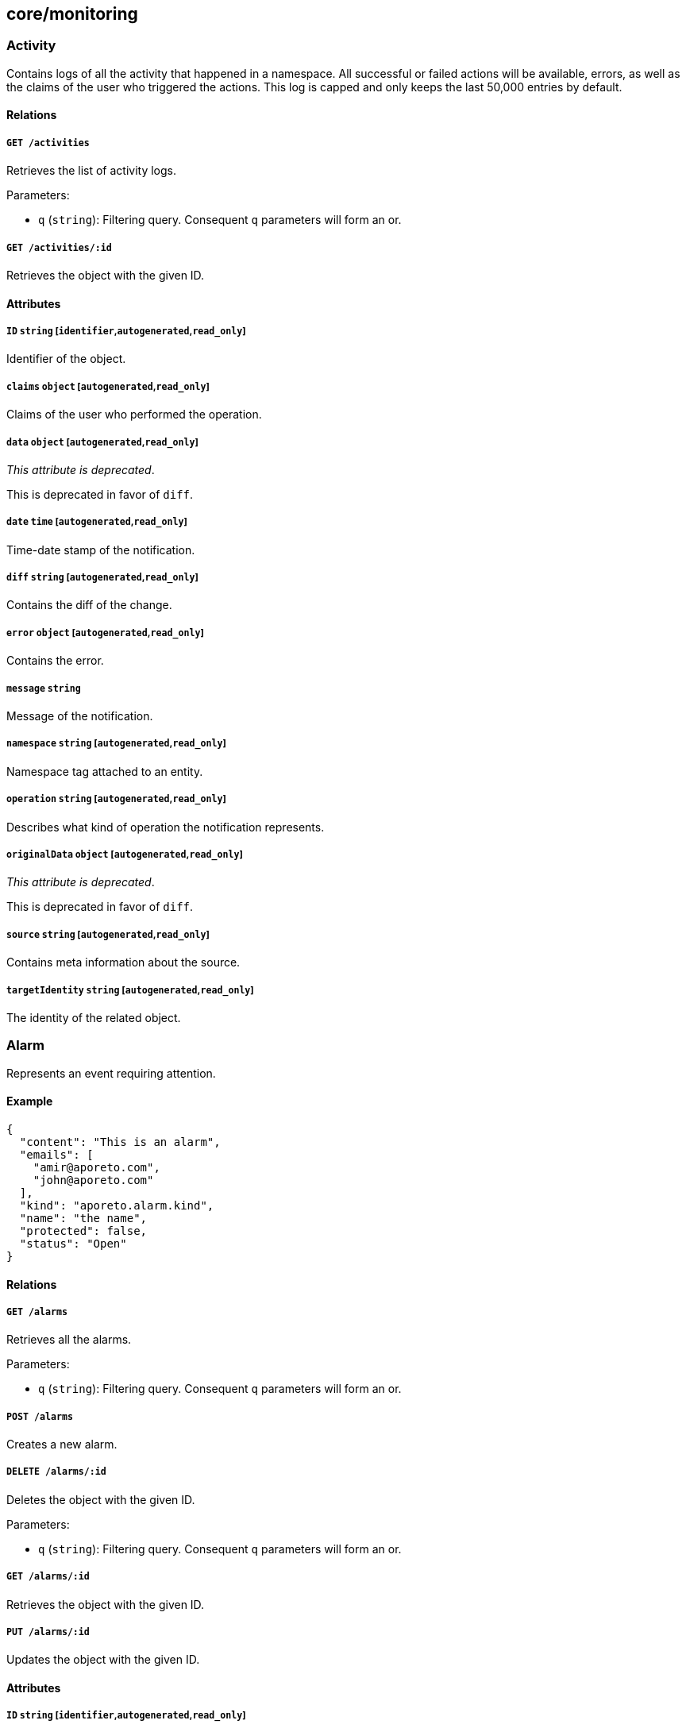 == core/monitoring

=== Activity

Contains logs of all the activity that happened in a namespace. All
successful or failed actions will be available, errors, as well as the
claims of the user who triggered the actions. This log is capped and
only keeps the last 50,000 entries by default.

==== Relations

===== `GET /activities`

Retrieves the list of activity logs.

Parameters:

* `q` (`string`): Filtering query. Consequent `q` parameters will form
an or.

===== `GET /activities/:id`

Retrieves the object with the given ID.

==== Attributes

===== `ID` `string` [`identifier`,`autogenerated`,`read_only`]

Identifier of the object.

===== `claims` `object` [`autogenerated`,`read_only`]

Claims of the user who performed the operation.

===== `data` `object` [`autogenerated`,`read_only`]

_This attribute is deprecated_.

This is deprecated in favor of `diff`.

===== `date` `time` [`autogenerated`,`read_only`]

Time-date stamp of the notification.

===== `diff` `string` [`autogenerated`,`read_only`]

Contains the diff of the change.

===== `error` `object` [`autogenerated`,`read_only`]

Contains the error.

===== `message` `string`

Message of the notification.

===== `namespace` `string` [`autogenerated`,`read_only`]

Namespace tag attached to an entity.

===== `operation` `string` [`autogenerated`,`read_only`]

Describes what kind of operation the notification represents.

===== `originalData` `object` [`autogenerated`,`read_only`]

_This attribute is deprecated_.

This is deprecated in favor of `diff`.

===== `source` `string` [`autogenerated`,`read_only`]

Contains meta information about the source.

===== `targetIdentity` `string` [`autogenerated`,`read_only`]

The identity of the related object.

=== Alarm

Represents an event requiring attention.

==== Example

[source,json]
----
{
  "content": "This is an alarm",
  "emails": [
    "amir@aporeto.com",
    "john@aporeto.com"
  ],
  "kind": "aporeto.alarm.kind",
  "name": "the name",
  "protected": false,
  "status": "Open"
}
----

==== Relations

===== `GET /alarms`

Retrieves all the alarms.

Parameters:

* `q` (`string`): Filtering query. Consequent `q` parameters will form
an or.

===== `POST /alarms`

Creates a new alarm.

===== `DELETE /alarms/:id`

Deletes the object with the given ID.

Parameters:

* `q` (`string`): Filtering query. Consequent `q` parameters will form
an or.

===== `GET /alarms/:id`

Retrieves the object with the given ID.

===== `PUT /alarms/:id`

Updates the object with the given ID.

==== Attributes

===== `ID` `string` [`identifier`,`autogenerated`,`read_only`]

Identifier of the object.

===== `annotations` `map[string][]string`

Stores additional information about an entity.

===== `associatedTags` `[]string`

List of tags attached to an entity.

===== `content` `string` [`required`,`creation_only`]

Content of the alarm.

===== `createTime` `time` [`autogenerated`,`read_only`]

Creation date of the object.

===== `data` `[]map[string]string`

Data represent user data related to the alarms.

===== `description` `string` [`max_length=1024`]

Description of the object.

===== `emails` `[]string`

A list of recipients that should be emailed when this alarm is created.

===== `kind` `string` [`required`,`creation_only`]

Identifies the kind of alarm. If two alarms are created with the same
identifier, then only the occurrence will be incremented.

===== `name` `string` [`required`,`max_length=256`]

Name of the entity.

===== `namespace` `string` [`autogenerated`,`read_only`]

Namespace tag attached to an entity.

===== `normalizedTags` `[]string` [`autogenerated`,`read_only`]

Contains the list of normalized tags of the entities.

===== `occurrences` `[]time.Time` [`autogenerated`,`creation_only`]

Number of times this alarm has been seen.

===== `protected` `boolean`

Defines if the object is protected.

===== `status` `enum(Acknowledged | Open | Resolved)`

Status of the alarm.

Default value:

[source,json]
----
"Open"
----

===== `updateTime` `time` [`autogenerated`,`read_only`]

Last update date of the object.

=== EventLog

Allows you to report various events on any object.

==== Example

[source,json]
----
{
  "category": "enforcerd:policy",
  "content": "Unable to activate docker container xyz because abc.",
  "level": "Info",
  "targetID": "xxx-xxx-xxx-xxx",
  "targetIdentity": "processingunit",
  "title": "Error while activating processing unit."
}
----

==== Relations

===== `POST /eventlogs`

Creates a new event log for a particular entity.

==== Attributes

===== `category` `string` [`required`,`creation_only`]

Category of the event log.

===== `content` `string` [`required`,`creation_only`]

Content of the event log.

===== `date` `time` [`autogenerated`,`creation_only`]

Creation date of the event log.

===== `level` `enum(Debug | Info | Warning | Error | Critical)` [`creation_only`]

Sets the log level.

Default value:

[source,json]
----
"Info"
----

===== `namespace` `string` [`autogenerated`,`read_only`,`creation_only`]

Namespace tag attached to the event log.

===== `opaque` `string` [`creation_only`]

Opaque data that can be attached to the event log, for further machine
processing.

===== `targetID` `string` [`required`,`creation_only`]

ID of the object this event log is attached to. The object must be in
the same namespace than the event log.

===== `targetIdentity` `string` [`required`,`creation_only`]

Identity of the object this event log is attached to.

===== `title` `string` [`required`,`creation_only`]

Title of the event log.

=== HealthCheck

This API allows to retrieve a generic health state of the platform. A
return code different from 200 OK means the platform is not operational.
The health check contains the list of observed sub system.

==== Relations

===== `GET /healthchecks`

Retrieve the health of the platform.

Parameters:

* `quiet` (`boolean`): If set to true, the health check endpoint will
not return data but will return 200 OK if everything is fine or 218 if
the controller is not operational. This is useful when you want to use
the health check endpoint as a load balancer health check.

==== Attributes

===== `alerts` `[]string` [`autogenerated`,`read_only`]

A human readable alert list describing the current state of the sub
system if available.

===== `name` `string` [`autogenerated`,`read_only`]

The name of the observed sub system if applicable.

===== `responseTime` `string` [`autogenerated`,`read_only`]

The response time of the observed sub system if applicable.

===== `status` `enum(Degraded | Offline | Operational)` [`autogenerated`,`read_only`]

The current health of the observed sub system.

===== `type` `enum(Cache | Database | General | MessagingSystem | Service | TSDB)` [`autogenerated`,`read_only`]

The type of the observed sub system.

=== Message

Allows you to post public messages that will be visible through all
children namespaces.

==== Example

[source,json]
----
{
  "level": "Info",
  "name": "the name",
  "propagate": false,
  "protected": false
}
----

==== Relations

===== `GET /messages`

Retrieves the list of messages.

Parameters:

* `q` (`string`): Filtering query. Consequent `q` parameters will form
an or.
* `propagated` (`boolean`): Also retrieve the objects that propagate
down.

===== `POST /messages`

Creates a new message.

===== `DELETE /messages/:id`

Deletes the message with the given ID.

Parameters:

* `q` (`string`): Filtering query. Consequent `q` parameters will form
an or.

===== `GET /messages/:id`

Retrieves the message with the given ID.

Parameters:

* `propagated` (`boolean`): Also retrieve the objects that propagate
down.

===== `PUT /messages/:id`

Updates the message with the given ID.

==== Attributes

===== `ID` `string` [`identifier`,`autogenerated`,`read_only`]

Identifier of the object.

===== `annotations` `map[string][]string`

Stores additional information about an entity.

===== `associatedTags` `[]string`

List of tags attached to an entity.

===== `createTime` `time` [`autogenerated`,`read_only`]

Creation date of the object.

===== `description` `string` [`max_length=1024`]

Description of the object.

===== `expirationTime` `time`

The time after which the message will be deleted.

===== `level` `enum(Danger | Info | Warning)`

Importance of the message.

Default value:

[source,json]
----
"Info"
----

===== `name` `string` [`required`,`max_length=256`]

Name of the entity.

===== `namespace` `string` [`autogenerated`,`read_only`]

Namespace tag attached to an entity.

===== `normalizedTags` `[]string` [`autogenerated`,`read_only`]

Contains the list of normalized tags of the entities.

===== `propagate` `boolean`

Propagates the policy to all of its children.

===== `protected` `boolean`

Defines if the object is protected.

===== `updateTime` `time` [`autogenerated`,`read_only`]

Last update date of the object.

===== `validity` `string` [`format=^[0-9]+[smh]$`]

Sets when the message will be automatically deleted using
https://golang.org/pkg/time/#example_Duration[Golang duration syntax].
